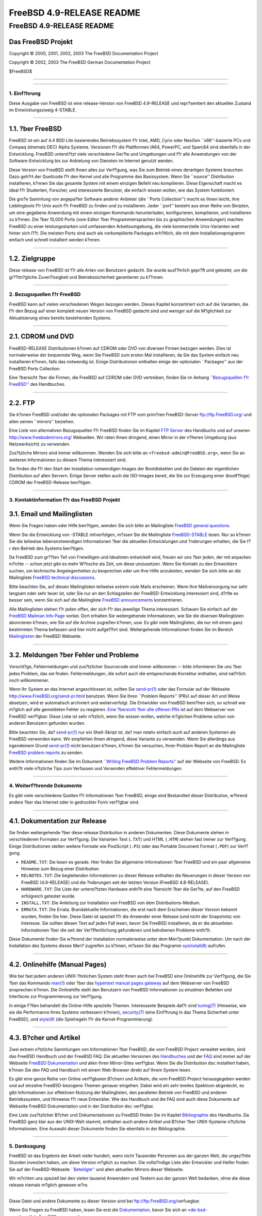 ==========================
FreeBSD 4.9-RELEASE README
==========================

.. raw:: html

   <div class="ARTICLE">

.. raw:: html

   <div class="TITLEPAGE">

FreeBSD 4.9-RELEASE README
==========================

Das FreeBSD Projekt
~~~~~~~~~~~~~~~~~~~

Copyright © 2000, 2001, 2002, 2003 The FreeBSD Documentation Project

Copyright © 2002, 2003 The FreeBSD German Documentation Project

| $FreeBSD$

--------------

.. raw:: html

   </div>

    .. raw:: html

       <div class="ABSTRACT">

    Dieses Dokument enth?lt eine kurze Einf?hrung zu FreeBSD
    4.9-RELEASE. Es enth?lt einige Hinweise, wie Sie FreeBSD beziehen
    k?nnen; wie Kontakt zum FreeBSD Project aufnehmen k?nnen, sowie
    Verweise auf zus?tzliche Informationsquellen.

    .. raw:: html

       </div>

.. raw:: html

   <div class="SECT1">

--------------

1. Einf?hrung
-------------

Diese Ausgabe von FreeBSD ist eine release-Version von FreeBSD
4.9-RELEASE und repr?sentiert den aktuellen Zustand im Entwicklungszweig
4-STABLE.

.. raw:: html

   <div class="SECT2">

--------------

1.1. ?ber FreeBSD
~~~~~~~~~~~~~~~~~

FreeBSD ist ein auf 4.4 BSD Lite basierendes Betriebssystem f?r Intel,
AMD, Cyrix oder NexGen \`\`x86''-basierte PCs und Compaq (ehemals DEC)
Alpha Systeme. Versionen f?r die Plattformen IA64, PowerPC, und Sparc64
sind ebenfalls in der Entwicklung. FreeBSD unterst?tzt viele
verschiedene Ger?te und Umgebungen und f?r alle Anwendungen von der
Software-Entwicklung bis zur Anbietung von Diensten im Internet genutzt
werden.

Diese Version von FreeBSD stellt Ihnen alles zur Verf?gung, was Sie zum
Betrieb eines derartigen Systems brauchen. Dazu geh?rt der Quellcode f?r
den Kernel und alle Programme des Basissystem. Wenn Sie \`\`source''
Distribution installieren, k?nnen Sie das gesamte System mit einem
einzigen Befehl neu kompilieren. Diese Eigenschaft macht es ideal f?r
Studenten, Forscher, und interessierte Benutzer, die einfach wissen
wollen, wie das System funktioniert.

Die gro?e Sammlung von angepa?ter Software anderer Anbieter (die
\`\`Ports Collection'') macht es Ihnen leicht, ihre Lieblingtools f?r
Unix auch f?r FreeBSD zu finden und zu installieren. Jeder \`\`port''
besteht aus einer Reihe von Skripten, um eine gegebene Anwendung mit
einem einzigen Kommando herunterladen, konfigurieren, kompilieren, und
installieren zu k?nnen. Die ?ber 10,000 Ports (vom Editor ?ber
Programmiersprachen bis zu graphischen Anwendungen) machen FreeBSD zu
einer leistungsstarken und umfassenden Arbeitsumgebung, die viele
kommerzielle Unix-Varianten weit hinter sich l??t. Die meisten Ports
sind auch als vorkompilierte Packages erh?ltlich, die mit dem
Installationsprogramm einfach und schnell installiert werden k?nnen.

.. raw:: html

   </div>

.. raw:: html

   <div class="SECT2">

--------------

1.2. Zielgruppe
~~~~~~~~~~~~~~~

Diese release von FreeBSD ist f?r alle Arten von Benutzern gedacht. Sie
wurde ausf?hrlich gepr?ft und getestet, um die gr??tm?gliche
Zuverl?ssigkeit und Betriebssicherheit garantieren zu k??nnen.

.. raw:: html

   </div>

.. raw:: html

   </div>

.. raw:: html

   <div class="SECT1">

--------------

2. Bezugsquellen f?r FreeBSD
----------------------------

FreeBSD kann auf vielen verschiedenen Wegen bezogen werden. Dieses
Kapitel konzentriert sich auf die Varianten, die f?r den Bezug auf einer
komplett neuen Version von FreeBSD gedacht sind und weniger auf die
M?glichkeit zur Aktualisierung eines bereits bestehenden Systems.

.. raw:: html

   <div class="SECT2">

--------------

2.1. CDROM und DVD
~~~~~~~~~~~~~~~~~~

FreeBSD-RELEASE Distributionen k?nnen auf CDROM oder DVD von diversen
Firmen bezogen werden. Dies ist normalerweise der bequemste Weg, wenn
Sie FreeBSD zum ersten Mal installieren, da Sie das System einfach neu
installieren k?nnen, falls das notwendig ist. Einige Distributionen
enthalten einige der optionalen \`\`Packages'' aus der FreeBSD Ports
Collection.

Eine ?bersicht ?ber die Firmen, die FreeBSD auf CDROM oder DVD
vertreiben, finden Sie im Anhang `\`\`Bezugsquellen f?r
FreeBSD'' <http://www.FreeBSD.org/doc/de_DE.ISO8859-1/books/handbook/mirrors.html>`__
des Handbuches.

.. raw:: html

   </div>

.. raw:: html

   <div class="SECT2">

--------------

2.2. FTP
~~~~~~~~

Sie k?nnen FreeBSD und/oder die optionalen Packages mit FTP vom prim?ren
FreeBSD-Server ftp://ftp.FreeBSD.org/ und allen seinen \`\`mirrors''
beziehen.

Eine Liste von alternativen Bezugsquellen f?r FreeBSD finden Sie im
Kapitel `FTP
Server <http://www.FreeBSD.org/doc/de_DE.ISO8859-1/books/handbook/mirrors-ftp.html>`__
des Handbuchs und auf unseren http://www.freebsdmirrors.org/ Webseiten.
Wir raten Ihnen dringend, einen Mirror in der n?heren Umgebung (aus
Netzwerksicht) zu verwenden.

Zus?tzliche Mirrors sind immer willkommen. Wenden Sie sich bitte an
``<freebsd-admin@FreeBSD.org>``, wenn Sie an weiteren Informationen zu
diesem Thema interessiert sind.

Sie finden die f?r den Start der Installation notwendigen Images der
Bootdisketten und die Dateien der eigentlichen Distribution auf allen
Servern. Einige Server stellen auch die ISO-Images bereit, die Sie zur
Erzeugung einer (bootf?hige) CDROM der FreeBSD-Release ben?tigen.

.. raw:: html

   </div>

.. raw:: html

   </div>

.. raw:: html

   <div class="SECT1">

--------------

3. Kontaktinformation f?r das FreeBSD Projekt
---------------------------------------------

.. raw:: html

   <div class="SECT2">

3.1. Email und Mailinglisten
~~~~~~~~~~~~~~~~~~~~~~~~~~~~

Wenn Sie Fragen haben oder Hilfe ben?tigen, wenden Sie sich bitte an
Mailingliste `FreeBSD general
questions <http://lists.FreeBSD.org/mailman/listinfo/freebsd-questions>`__.

Wenn Sie die Entwicklung von -STABLE mitverfolgen, *m?ssen* Sie die
Mailingliste
`FreeBSD-STABLE <http://lists.FreeBSD.org/mailman/listinfo/freebsd-stable>`__
lesen. Nur so k?nnen Sie die teilweise lebensnotwendigen Informationen
?ber die aktuellen Entwicklungen und ?nderungen erhalten, die Sie f?r
den Betrieb des Systems ben?tigen.

Da FreeBSD zum gr??ten Teil von Freiwilligen und Idealisten entwickelt
wird, freuen wir uns ?ber jeden, der mit anpacken m?chte -- schon jetzt
gibt es mehr W?nsche als Zeit, um diese umzusetzen. Wenn Sie Kontakt zu
den Entwicklern suchen, um technische Angelegenheiten zu besprechen oder
um Ihre Hilfe anzubieten, wenden Sie sich bitte an die Mailingliste
`FreeBSD technical
discussions <http://lists.FreeBSD.org/mailman/listinfo/freebsd-hackers>`__.

Bitte beachten Sie, auf diesen Mailinglisten teilweise *extrem viele*
Mails erscheinen. Wenn Ihre Mailversorgung nur sehr langsam oder sehr
teuer ist, oder Sie nur an den Schlagzeilen der FreeBSD-Entwicklung
interessiert sind, d?rfte es besser sein, wenn Sie sich auf die
Mailingliste `FreeBSD
announcements <http://lists.FreeBSD.org/mailman/listinfo/freebsd-announce>`__
konzentrieren.

Alle Mailinglisten stehen f?r jeden offen, der sich f?r das jeweilige
Thema interessiert. Schauen Sie einfach auf der `FreeBSD Mailman Info
Page <http://www.FreeBSD.org/mailman/listinfo>`__ vorbei. Dort erhalten
Sie weitergehende Informationen, wie Sie die diversen Mailinglisten
abonnieren k?nnen, wie Sie auf die Archive zugreifen k?nnen, usw. Es
gibt viele Mailinglisten, die nur mit einem ganz bestimmten Thema
befassen und hier nicht aufgef?hrt sind. Weitergehende Informationen
finden Sie im Bereich
`Mailinglisten <http://www.FreeBSD.org/support.html#mailing-list>`__ der
FreeBSD Webseite.

.. raw:: html

   <div class="IMPORTANT">

    **Wichtig:** Senden Sie *auf gar keinen Fall* eine Mail an die
    Mailinglisten, um diese zu abonnieren. Benutzen Sie f?r diesen Zweck
    die Adresse ``<majordomo@FreeBSD.org>`` .

.. raw:: html

   </div>

.. raw:: html

   </div>

.. raw:: html

   <div class="SECT2">

--------------

3.2. Meldungen ?ber Fehler und Probleme
~~~~~~~~~~~~~~~~~~~~~~~~~~~~~~~~~~~~~~~

Vorschl?ge, Fehlermeldungen und zus?tzlicher Sourcecode sind immer
willkommen -- bitte informieren Sie uns ?ber jedes Problem, das sie
finden. Fehlermeldungen, die sofort auch die entsprechende Korrektur
enthalten, sind nat?rlich noch willkommener.

Wenn Ihr System an das Internet angeschlossen ist, sollten Sie
`send-pr(1) <http://www.FreeBSD.org/cgi/man.cgi?query=send-pr&sektion=1&manpath=FreeBSD+4.9-RELEASE>`__
oder das Formular auf der Webseite http://www.FreeBSD.org/send-pr.html
benutzen. Wenn Sie Ihren \`\`Problem Reports'' (PRs) auf dieser Art und
Weise absetzen, wird er automatisch archiviert und weiterverfolgt. Die
Entwickler von FreeBSD bem?hen sich, so schnell wie m?glich auf alle
gemeldeten Fehler zu reagieren. `Eine ?bersicht ?ber alle offenen
PRs <http://www.FreeBSD.org/cgi/query-pr-summary.cgi>`__ ist auf dem
Webserver von FreeBSD verf?gbar. Diese Liste ist sehr n?tzlich, wenn Sie
wissen wollen, welche m?glichen Probleme schon von anderen Benutzern
gefunden wurden.

Bitte beachten Sie, da?
`send-pr(1) <http://www.FreeBSD.org/cgi/man.cgi?query=send-pr&sektion=1&manpath=FreeBSD+4.9-RELEASE>`__
nur ein Shell-Skript ist, da? man relativ einfach auch auf anderen
Systemen als FreeBSD verwenden kann. Wir empfehlen Ihnen dringend, diese
Variante zu verwenden. Wenn Sie allerdings aus irgendeinem Grund
`send-pr(1) <http://www.FreeBSD.org/cgi/man.cgi?query=send-pr&sektion=1&manpath=FreeBSD+4.9-RELEASE>`__
nicht benutzen k?nnen, k?nnen Sie versuchen, Ihren Problem Report an die
Mailingliste `FreeBSD problem
reports <http://lists.FreeBSD.org/mailman/listinfo/freebsd-bugs>`__ zu
senden.

Weitere Informationen finden Sie im Dokument `\`\`Writing FreeBSD
Problem
Reports'' <http://www.FreeBSD.org/doc/en_US.ISO8859-1/articles/problem-reports/>`__
auf der Webseite von FreeBSD. Es enth?lt viele n?tzliche Tips zum
Verfassen und Versenden effektiver Fehlermeldungen.

.. raw:: html

   </div>

.. raw:: html

   </div>

.. raw:: html

   <div class="SECT1">

--------------

4. Weiterf?hrende Dokumente
---------------------------

Es gibt viele verschiedene Quellen f?r Informationen ?ber FreeBSD,
einige sind Bestandteil dieser Distribution, w?hrend andere ?ber das
Internet oder in gedruckter Form verf?gbar sind.

.. raw:: html

   <div class="SECT2">

--------------

4.1. Dokumentation zur Release
~~~~~~~~~~~~~~~~~~~~~~~~~~~~~~

Sie finden weitergehende ?ber diese release Distribution in anderen
Dokumenten. Diese Dokumente stehen in verschiedenen Formaten zur
Verf?gung. Die Varianten Text (``.TXT``) und HTML (``.HTM``) stehen fast
immer zur Verf?gung. Einige Distributionen stellen weitere Formate wie
PostScript (``.PS``) oder das Portable Document Format (``.PDF``) zur
Verf?gung.

-  ``README.TXT``: Sie lesen es gerade. Hier finden Sie allgemeine
   Informationen ?ber FreeBSD und ein paar allgemeine Hinweise zum Bezug
   einer Distribution.

-  ``RELNOTES.TXT``: Die begleitenden Informationen zu dieser Release
   enthalten die Neuerungen in dieser Version von FreeBSD (4.9-RELEASE)
   und die ?nderungen seit der letzten Version (FreeBSD 4.8-RELEASE).

-  ``HARDWARE.TXT``: Die Liste der unterst?tzten Hardware enth?lt eine
   ?bersicht ?ber die Ger?te, auf den FreeBSD erfolgreich getestet
   wurde.

-  ``INSTALL.TXT``: Die Anleitung zur Installation von FreeBSD von dem
   Distributions-Medium.

-  ``ERRATA.TXT``: Die Errata. Brandaktuelle Informationen, die erst
   nach dem Erscheinen dieser Version bekannt wurden, finden Sie hier.
   Diese Datei ist speziell f?r die Anwender einer Release (und nicht
   der Snapshots) von Interesse. Sie sollten diesen Text auf jeden Fall
   lesen, bevor Sie FreeBSD installieren, da er die aktuellsten
   Informationen ?ber die seit der Ver?ffentlichung gefundenen und
   behobenen Probleme enth?lt.

.. raw:: html

   <div class="NOTE">

    **Anmerkung:** Einige dieser Dokumente (speziell ``RELNOTES.TXT``,
    ``HARDWARE.TXT``, und ``INSTALL.TXT``) enthalten Informationen, die
    nur f?r eine bestimmte Architektur gellten. Zum Beispiel enthalten
    die Release Notes f?r die Alpha keine Informationen ?ber
    i386-Systeme, und umgekehrt. Die Information, zu welcher Architektur
    ein Dokument geh?rt, steht immer am Anfang des Textes.

.. raw:: html

   </div>

Diese Dokumente finden Sie w?hrend der Installation normalerweise unter
dem Men?punkt Dokumentation. Um nach der Installation des Systems dieses
Men? zugreifen zu k?nnen, m?ssen Sie das Programm
`sysinstall(8) <http://www.FreeBSD.org/cgi/man.cgi?query=sysinstall&sektion=8&manpath=FreeBSD+4.9-RELEASE>`__
aufrufen.

.. raw:: html

   <div class="NOTE">

    **Anmerkung:** Sie sollten auf jeden Fall die Errata zur jeweiligen
    Version lesen, bevor Sie die Installation beginnen. Dies ist der
    einzige Weg, die aktuellsten Informationen zu erhalten und sich ?ber
    eventuell nach der Installation auftretende Probleme zu informieren.
    Die zusammen mit der Ver?ffentlichung erschienene Version ist per
    Definition veraltet. Allerdings sind im Internet aktualisierte
    Versionen verf?gbar, die die \`\`aktuellen Errata'' f?r diese
    Version sind. Diese Versionen sind bei
    http://www.FreeBSD.org/releases/ und allen aktuellen Mirrors dieser
    Webseite verf?gbar.

.. raw:: html

   </div>

.. raw:: html

   </div>

.. raw:: html

   <div class="SECT2">

--------------

4.2. Onlinehilfe (Manual Pages)
~~~~~~~~~~~~~~~~~~~~~~~~~~~~~~~

Wie bei fast jedem anderen UNIX-?hnlichen System steht Ihnen auch bei
FreeBSD eine Onlinehilfe zur Verf?gung, die Sie ?ber das Kommando
`man(1) <http://www.FreeBSD.org/cgi/man.cgi?query=man&sektion=1&manpath=FreeBSD+4.9-RELEASE>`__
oder ?ber das `hypertext manual pages
gateway <http://www.FreeBSD.org/cgi/man.cgi>`__ auf dem Webserver von
FreeBSD ansprechen k?nnen. Die Onlinehilfe stellt den Benutzern von
FreeBSD Informationen zu einzelnen Befehlen und Interfaces zur
Programmierung zur Verf?gung.

In einige F?llen behandelt die Online-Hilfe spezielle Themen.
Interessante Beispiele daf?r sind
`tuning(7) <http://www.FreeBSD.org/cgi/man.cgi?query=tuning&sektion=7&manpath=FreeBSD+4.9-RELEASE>`__
(Hinweise, wie sie die Performance Ihres Systems verbessern k?nnen),
`security(7) <http://www.FreeBSD.org/cgi/man.cgi?query=security&sektion=7&manpath=FreeBSD+4.9-RELEASE>`__
(eine Einf?hrung in das Thema Sicherheit unter FreeBSD), und
`style(9) <http://www.FreeBSD.org/cgi/man.cgi?query=style&sektion=9&manpath=FreeBSD+4.9-RELEASE>`__
(die Spielregeln f?r die Kernel-Programmierung).

.. raw:: html

   </div>

.. raw:: html

   <div class="SECT2">

--------------

4.3. B?cher und Artikel
~~~~~~~~~~~~~~~~~~~~~~~

Zwei extrem n?tzliche Sammlungen von Informationen ?ber FreeBSD, die vom
FreeBSD Project verwaltet werden, sind das FreeBSD Handbuch und der
FreeBSD FAQ. Die aktuellen Versionen des
`Handbuches <http://www.FreeBSD.org/doc/de_DE.ISO8859-1/books/handbook/>`__
und der `FAQ <http://www.FreeBSD.org/doc/de_DE.ISO8859-1/books/faq/>`__
sind immer auf der Webseite `FreeBSD
Dokumentation <http://www.FreeBSD.org/docs.html>`__ und allen Ihren
Mirror-Sites verf?gbar. Wenn Sie die Distribution ``doc`` installiert
haben, k?nnen Sie den FAQ und Handbuch mit einem Web-Browser direkt auf
Ihrem System lesen.

Es gibt eine ganze Reihe von Online verf?gbaren B?chern und Artikeln,
die vom FreeBSD Project herausgegeben werden und auf einzelne
FreeBSD-bezogene Themen genauer eingehen. Dabei wird ein sehr breites
Spektrum abgedeckt, es gibt Informationen zur effektiven Nutzung der
Mailinglisten, den parallelen Betrieb von FreeBSD und anderen
Betriebssystem, und Hinweise f?r neue Entwickler. Wie das Handbuch und
die FAQ sind auch diese Dokumente auf Webseite FreeBSD Dokumentation und
in der Distribution ``doc`` verf?gbar.

Eine Liste zus?tzlicher B?cher und Dokumentationen zu FreeBSD finden Sie
im Kapitel
`Bibliographie <http://www.FreeBSD.org/doc/de_DE.ISO8859-1/books/handbook/bibliography.html>`__
des Handbuchs. Da FreeBSD ganz klar aus der UNIX-Welt stammt, enthalten
auch andere Artikel und B?cher ?ber UNIX-Systeme n?tzliche
Informationen. Eine Auswahl dieser Dokumente finden Sie ebenfalls in der
Bibliographie.

.. raw:: html

   </div>

.. raw:: html

   </div>

.. raw:: html

   <div class="SECT1">

--------------

5. Danksagung
-------------

FreeBSD ist das Ergebnis der Arbeit vieler hundert, wenn nicht Tausender
Personen aus der ganzen Welt, die ungez?hlte Stunden investiert haben,
um diese Version m?glich zu machen. Die vollst?ndige Liste aller
Entwickler und Helfer finden Sie auf der FreeBSD-Webseite
`\`\`Beteiligte'' <http://www.FreeBSD.org/doc/en_US.ISO8859-1/articles/contributors/>`__
und allen aktuellen Mirrors dieser Webseite.

Wir m?chten uns speziell bei den vielen tausend Anwendern und Testern
aus der ganzen Welt bedanken, ohne die diese release niemals m?glich
gewesen w?re.

.. raw:: html

   </div>

.. raw:: html

   </div>

--------------

Diese Datei und andere Dokumente zu dieser Version sind bei
ftp://ftp.FreeBSD.org/\ verfuegbar.

Wenn Sie Fragen zu FreeBSD haben, lesen Sie erst die
`Dokumentation, <http://www.FreeBSD.org/docs.html>`__ bevor Sie sich an
<de-bsd-questions@de.FreeBSD.org\ > wenden.

Wenn Sie Fragen zu dieser Dokumentation haben, wenden Sie sich an
<de-bsd-translators@de.FreeBSD.org\ >.

|
